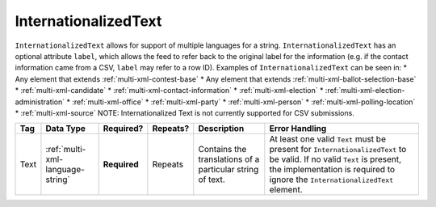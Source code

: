 .. This file is auto-generated.  Do not edit it by hand!

.. _multi-xml-internationalized-text:

InternationalizedText
=====================

``InternationalizedText`` allows for support of multiple languages for a string.
``InternationalizedText`` has an optional attribute ``label``, which allows the feed to refer
back to the original label for the information (e.g. if the contact information came from a
CSV, ``label`` may refer to a row ID). Examples of ``InternationalizedText`` can be seen in:
* Any element that extends :ref:`multi-xml-contest-base`
* Any element that extends :ref:`multi-xml-ballot-selection-base`
* :ref:`multi-xml-candidate`
* :ref:`multi-xml-contact-information`
* :ref:`multi-xml-election`
* :ref:`multi-xml-election-administration`
* :ref:`multi-xml-office`
* :ref:`multi-xml-party`
* :ref:`multi-xml-person`
* :ref:`multi-xml-polling-location`
* :ref:`multi-xml-source`
NOTE: Internationalized Text is not currently supported for CSV submissions. 

+--------------+----------------------------------+--------------+--------------+------------------------------------------+------------------------------------------+
| Tag          | Data Type                        | Required?    | Repeats?     | Description                              | Error Handling                           |
+==============+==================================+==============+==============+==========================================+==========================================+
| Text         | :ref:`multi-xml-language-string` | **Required** | Repeats      | Contains the translations of a           | At least one valid ``Text`` must be      |
|              |                                  |              |              | particular string of text.               | present for ``InternationalizedText`` to |
|              |                                  |              |              |                                          | be valid. If no valid ``Text`` is        |
|              |                                  |              |              |                                          | present, the implementation is required  |
|              |                                  |              |              |                                          | to ignore the ``InternationalizedText``  |
|              |                                  |              |              |                                          | element.                                 |
+--------------+----------------------------------+--------------+--------------+------------------------------------------+------------------------------------------+
